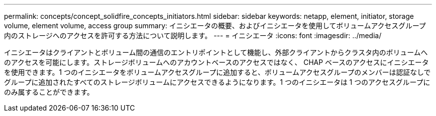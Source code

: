 ---
permalink: concepts/concept_solidfire_concepts_initiators.html 
sidebar: sidebar 
keywords: netapp, element, initiator, storage volume, element volume, access group 
summary: イニシエータの概要、およびイニシエータを使用してボリュームアクセスグループ内のストレージへのアクセスを許可する方法について説明します。 
---
= イニシエータ
:icons: font
:imagesdir: ../media/


[role="lead"]
イニシエータはクライアントとボリューム間の通信のエントリポイントとして機能し、外部クライアントからクラスタ内のボリュームへのアクセスを可能にします。ストレージボリュームへのアカウントベースのアクセスではなく、 CHAP ベースのアクセスにイニシエータを使用できます。1 つのイニシエータをボリュームアクセスグループに追加すると、ボリュームアクセスグループのメンバーは認証なしでグループに追加されたすべてのストレージボリュームにアクセスできるようになります。1 つのイニシエータは 1 つのアクセスグループにのみ属することができます。
